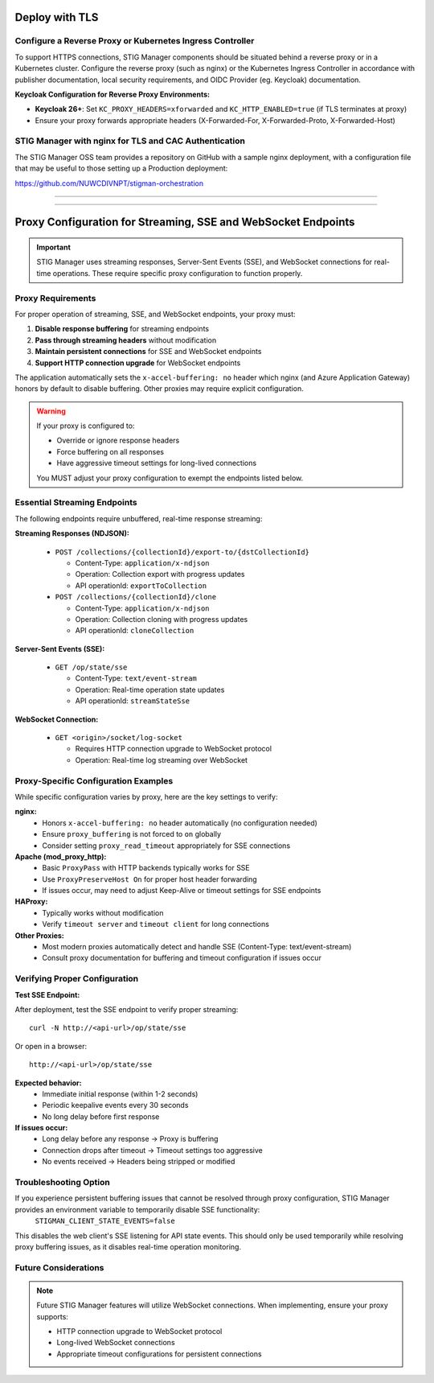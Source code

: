 .. _reverse-proxy:


Deploy with TLS 
########################################



Configure a Reverse Proxy or Kubernetes Ingress Controller
--------------------------------------------------------------

To support HTTPS connections, STIG Manager components should be situated behind a reverse proxy or in a Kubernetes cluster.  Configure the reverse proxy (such as nginx) or the Kubernetes Ingress Controller in accordance with publisher documentation, local security requirements, and OIDC Provider (eg. Keycloak) documentation.

**Keycloak Configuration for Reverse Proxy Environments:**

- **Keycloak 26+**: Set ``KC_PROXY_HEADERS=xforwarded`` and ``KC_HTTP_ENABLED=true`` (if TLS terminates at proxy)
- Ensure your proxy forwards appropriate headers (X-Forwarded-For, X-Forwarded-Proto, X-Forwarded-Host)



STIG Manager with nginx for TLS and CAC Authentication
-------------------------------------------------------------------

The STIG Manager OSS team provides a repository on GitHub with a sample nginx deployment, with a configuration file that may be useful to those setting up a Production deployment:


https://github.com/NUWCDIVNPT/stigman-orchestration


------------------------------------------

.. thumbnail:: /assets/images/component-diagram.svg
  :width: 50%
  :show_caption: True 
  :title: Component Diagram with Reverse Proxy

---------------------------

.. thumbnail:: /assets/images/k8-component-diagram.svg
  :width: 50%
  :show_caption: True 
  :title: Component Diagram with Kubernetes



Proxy Configuration for Streaming, SSE and WebSocket Endpoints
############################################################

.. important::

   STIG Manager uses streaming responses, Server-Sent Events (SSE), and WebSocket connections for real-time operations. These require specific proxy configuration to function properly.

Proxy Requirements
--------------------------------------------------------------

For proper operation of streaming, SSE, and WebSocket endpoints, your proxy must:

1. **Disable response buffering** for streaming endpoints
2. **Pass through streaming headers** without modification
3. **Maintain persistent connections** for SSE and WebSocket endpoints
4. **Support HTTP connection upgrade** for WebSocket endpoints

The application automatically sets the ``x-accel-buffering: no`` header which nginx (and Azure Application Gateway) honors by default to disable buffering. Other proxies may require explicit configuration.

.. warning::

   If your proxy is configured to:

   - Override or ignore response headers
   - Force buffering on all responses
   - Have aggressive timeout settings for long-lived connections

   You MUST adjust your proxy configuration to exempt the endpoints listed below.

Essential Streaming Endpoints
--------------------------------------------------------------

The following endpoints require unbuffered, real-time response streaming:

**Streaming Responses (NDJSON):**

  - ``POST /collections/{collectionId}/export-to/{dstCollectionId}``

    - Content-Type: ``application/x-ndjson``
    - Operation: Collection export with progress updates
    - API operationId: ``exportToCollection``

  - ``POST /collections/{collectionId}/clone``

    - Content-Type: ``application/x-ndjson``
    - Operation: Collection cloning with progress updates
    - API operationId: ``cloneCollection``

**Server-Sent Events (SSE):**

  - ``GET /op/state/sse``

    - Content-Type: ``text/event-stream``
    - Operation: Real-time operation state updates
    - API operationId: ``streamStateSse``

**WebSocket Connection:**

  - ``GET <origin>/socket/log-socket``

    - Requires HTTP connection upgrade to WebSocket protocol
    - Operation: Real-time log streaming over WebSocket

Proxy-Specific Configuration Examples
--------------------------------------------------------------

While specific configuration varies by proxy, here are the key settings to verify:

**nginx:**
  - Honors ``x-accel-buffering: no`` header automatically (no configuration needed)
  - Ensure ``proxy_buffering`` is not forced to ``on`` globally
  - Consider setting ``proxy_read_timeout`` appropriately for SSE connections

**Apache (mod_proxy_http):**
  - Basic ``ProxyPass`` with HTTP backends typically works for SSE
  - Use ``ProxyPreserveHost On`` for proper host header forwarding
  - If issues occur, may need to adjust Keep-Alive or timeout settings for SSE endpoints

**HAProxy:**
  - Typically works without modification
  - Verify ``timeout server`` and ``timeout client`` for long connections

**Other Proxies:**
  - Most modern proxies automatically detect and handle SSE (Content-Type: text/event-stream)
  - Consult proxy documentation for buffering and timeout configuration if issues occur

Verifying Proper Configuration
--------------------------------------------------------------

**Test SSE Endpoint:**

After deployment, test the SSE endpoint to verify proper streaming::

  curl -N http://<api-url>/op/state/sse

Or open in a browser::

  http://<api-url>/op/state/sse

**Expected behavior:**
  - Immediate initial response (within 1-2 seconds)
  - Periodic keepalive events every 30 seconds
  - No long delay before first response

**If issues occur:**
  - Long delay before any response → Proxy is buffering
  - Connection drops after timeout → Timeout settings too aggressive
  - No events received → Headers being stripped or modified

Troubleshooting Option
------------------------------

If you experience persistent buffering issues that cannot be resolved through proxy configuration, STIG Manager provides an environment variable to temporarily disable SSE functionality:
  ``STIGMAN_CLIENT_STATE_EVENTS=false``
This disables the web client's SSE listening for API state events. This should only be used temporarily while resolving proxy buffering issues, as it disables real-time operation monitoring.

Future Considerations
------------------------------

.. note::

   Future STIG Manager features will utilize WebSocket connections. When implementing, ensure your proxy supports:

   - HTTP connection upgrade to WebSocket protocol
   - Long-lived WebSocket connections
   - Appropriate timeout configurations for persistent connections







